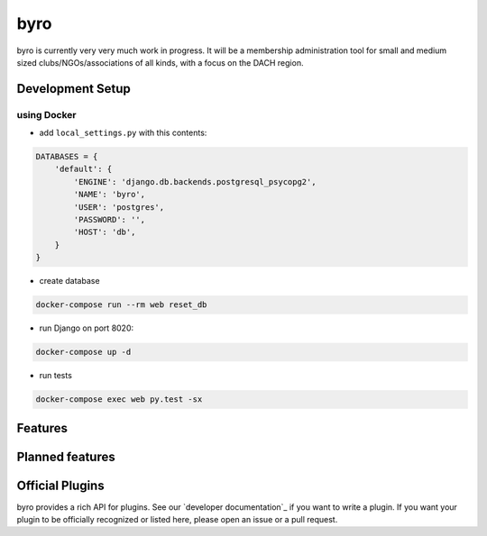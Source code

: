 byro
====

.. image:: https://travis-ci.org/byro/byro.svg?branch=master
   :target: https://travis-ci.org/byro/byro
   :alt: Travis build status

.. image:: https://codecov.io/gh/byro/byro/branch/master/graph/badge.svg
   :target: https://codecov.io/gh/byro/byro
   :alt: Code coverage

.. image:: https://readthedocs.org/projects/byro/badge/?version=latest
   :target: http://byro.readthedocs.io/en/latest/?badge=latest
   :alt: Documentation

byro is currently very very much work in progress. It will be a membership administration tool
for small and medium sized clubs/NGOs/associations of all kinds, with a focus on the DACH region.

Development Setup
-----------------

using Docker
^^^^^^^^^^^^

- add ``local_settings.py`` with this contents:

.. code:: python

  DATABASES = {
      'default': {
          'ENGINE': 'django.db.backends.postgresql_psycopg2',
          'NAME': 'byro',
          'USER': 'postgres',
          'PASSWORD': '',
          'HOST': 'db',
      }
  }

- create database

.. code:: shell

  docker-compose run --rm web reset_db


- run Django on port 8020:

.. code:: shell

  docker-compose up -d


- run tests

.. code:: shell

   docker-compose exec web py.test -sx


Features
--------


Planned features
----------------


Official Plugins
----------------

byro provides a rich API for plugins. See our `developer documentation`_ if you want to write a
plugin. If you want your plugin to be officially recognized or listed here, please open an issue
or a pull request.
